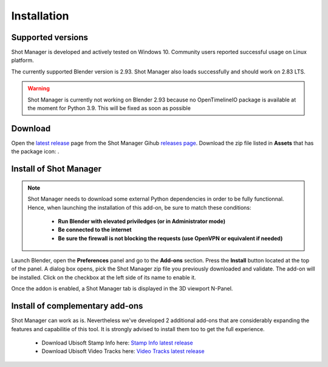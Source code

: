 Installation
============

Supported versions
------------------

Shot Manager is developed and actively tested on Windows 10. Community users reported successful usage on Linux platform. 

The currently supported Blender version is 2.93. Shot Manager also loads successfully and should work on 2.83 LTS.

.. warning::
    Shot Manager is currently not working on Blender 2.93 because no OpenTimelineIO package is available at the moment for Python 3.9.
    This will be fixed as soon as possible

.. _download:

Download
--------

Open the `latest release <https://github.com/ubisoft/shotmanager/releases/latest>`__  page from the Shot Manager Gihub `releases page <https://github.com/ubisoft/shotmanager/releases>`_.
Download the zip file listed in **Assets** that has the package icon: |package-icon|.

.. |package-icon| image:: /img/package-icon.png

.. _installing:

Install of Shot Manager
-----------------------

.. note::
    Shot Manager needs to download some external Python dependencies in order to be fully functionnal. Hence,
    when launching the installation of this add-on, be sure to match these conditions:

        - **Run Blender with elevated priviledges (or in Administrator mode)**
        - **Be connected to the internet**
        - **Be sure the firewall is not blocking the requests (use OpenVPN or equivalent if needed)**


Launch Blender, open the **Preferences** panel and go to the **Add-ons** section.
Press the **Install** button located at the top of the panel. A dialog box opens, pick the Shot Manager
zip file you previously downloaded and validate.
The add-on will be installed. Click on the checkbox at the left side of its name to enable it.

Once the addon is enabled, a Shot Manager tab is displayed in the 3D viewport N-Panel.


Install of complementary add-ons
--------------------------------

Shot Manager can work as is. Nevertheless we've developed 2 additional add-ons that are considerably 
expanding the features and capabilitie of this tool. It is strongly advised to install them too
to get the full experience.

    - Download Ubisoft Stamp Info here: `Stamp Info latest release <https://github.com/ubisoft/stampinfo/releases/latest>`_
    - Download Ubisoft Video Tracks here: `Video Tracks latest release <https://github.com/ubisoft/videotracks/releases/latest>`_
